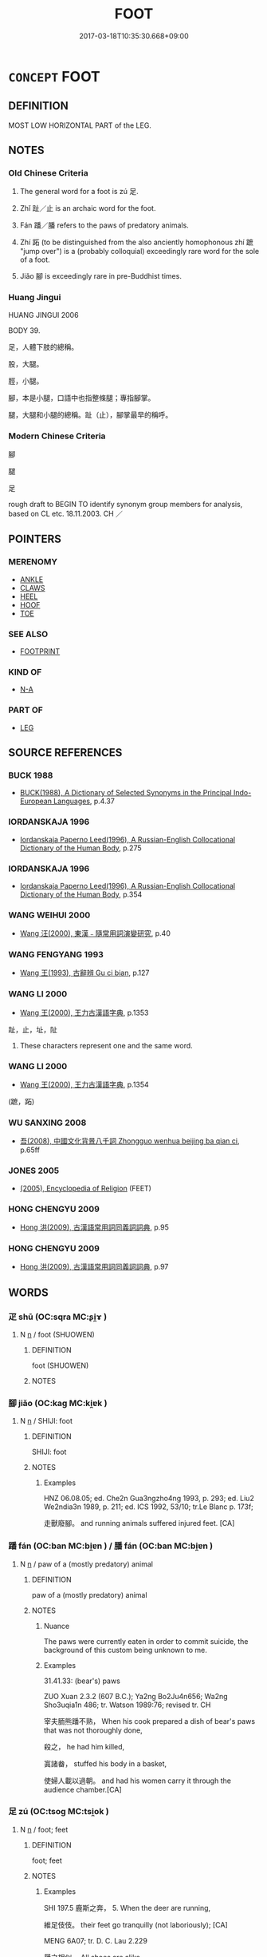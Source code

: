 # -*- mode: mandoku-tls-view -*-
#+TITLE: FOOT
#+DATE: 2017-03-18T10:35:30.668+09:00        
#+STARTUP: content
* =CONCEPT= FOOT
:PROPERTIES:
:CUSTOM_ID: uuid-00c2825c-ad47-4e6e-911d-e30f1be15054
:TR_ZH: 腳
:TR_OCH: 足／趾
:END:
** DEFINITION

MOST LOW HORIZONTAL PART of the LEG.

** NOTES

*** Old Chinese Criteria
1. The general word for a foot is zú 足.

2. Zhǐ 趾／止 is an archaic word for the foot.

3. Fán 蹯／膰 refers to the paws of predatory animals.

4. Zhí 跖 (to be distinguished from the also anciently homophonous zhí 蹠 "jump over") is a (probably colloquial) exceedingly rare word for the sole of a foot.

5. Jiǎo 腳 is exceedingly rare in pre-Buddhist times.

*** Huang Jingui
HUANG JINGUI 2006

BODY 39.

足，人體下肢的總稱。

股，大腿。

脛，小腿。

腳，本是小腿，口語中也指整條腿；專指腳掌。

腿，大腿和小腿的總稱。趾（止），腳掌最早的稱呼。

*** Modern Chinese Criteria
腳

腿

足

rough draft to BEGIN TO identify synonym group members for analysis, based on CL etc. 18.11.2003. CH ／

** POINTERS
*** MERENOMY
 - [[tls:concept:ANKLE][ANKLE]]
 - [[tls:concept:CLAWS][CLAWS]]
 - [[tls:concept:HEEL][HEEL]]
 - [[tls:concept:HOOF][HOOF]]
 - [[tls:concept:TOE][TOE]]

*** SEE ALSO
 - [[tls:concept:FOOTPRINT][FOOTPRINT]]

*** KIND OF
 - [[tls:concept:N-A][N-A]]

*** PART OF
 - [[tls:concept:LEG][LEG]]

** SOURCE REFERENCES
*** BUCK 1988
 - [[cite:BUCK-1988][BUCK(1988), A Dictionary of Selected Synonyms in the Principal Indo-European Languages]], p.4.37

*** IORDANSKAJA 1996
 - [[cite:IORDANSKAJA-1996][Iordanskaja Paperno Leed(1996), A Russian-English Collocational Dictionary of the Human Body]], p.275

*** IORDANSKAJA 1996
 - [[cite:IORDANSKAJA-1996][Iordanskaja Paperno Leed(1996), A Russian-English Collocational Dictionary of the Human Body]], p.354

*** WANG WEIHUI 2000
 - [[cite:WANG-WEIHUI-2000][Wang 汪(2000), 東漢﹣隨常用詞演變研究]], p.40

*** WANG FENGYANG 1993
 - [[cite:WANG-FENGYANG-1993][Wang 王(1993), 古辭辨 Gu ci bian]], p.127

*** WANG LI 2000
 - [[cite:WANG-LI-2000][Wang 王(2000), 王力古漢語字典]], p.1353


趾，止，址，阯

1. These characters represent one and the same word.

*** WANG LI 2000
 - [[cite:WANG-LI-2000][Wang 王(2000), 王力古漢語字典]], p.1354
 (蹠，跖)
*** WU SANXING 2008
 - [[cite:WU-SANXING-2008][ 吾(2008), 中國文化背景八千詞 Zhongguo wenhua beijing ba qian ci]], p.65ff

*** JONES 2005
 - [[cite:JONES-2005][(2005), Encyclopedia of Religion]] (FEET)
*** HONG CHENGYU 2009
 - [[cite:HONG-CHENGYU-2009][Hong 洪(2009), 古漢語常用詞同義詞詞典]], p.95

*** HONG CHENGYU 2009
 - [[cite:HONG-CHENGYU-2009][Hong 洪(2009), 古漢語常用詞同義詞詞典]], p.97

** WORDS
   :PROPERTIES:
   :VISIBILITY: children
   :END:
*** 疋 shū (OC:sqra MC:ʂi̯ɤ )
:PROPERTIES:
:CUSTOM_ID: uuid-0386ab10-233b-4b22-b9c5-4620cb173058
:Char+: 疋(103,0/5) 
:GY_IDS+: uuid-eda4b3b1-a57e-479f-8c09-0b12f9e23309
:PY+: shū     
:OC+: sqra     
:MC+: ʂi̯ɤ     
:END: 
**** N [[tls:syn-func::#uuid-8717712d-14a4-4ae2-be7a-6e18e61d929b][n]] / foot (SHUOWEN)
:PROPERTIES:
:CUSTOM_ID: uuid-fde45b83-b3ab-48ec-a936-965f383bee30
:END:
****** DEFINITION

foot (SHUOWEN)

****** NOTES

*** 腳 jiǎo (OC:kaɡ MC:ki̯ɐk )
:PROPERTIES:
:CUSTOM_ID: uuid-39546916-95d5-40fa-9c93-42ff5fed87c0
:Char+: 腳(130,9/13) 
:GY_IDS+: uuid-7b986470-cb30-4044-91f0-987f59366b4d
:PY+: jiǎo     
:OC+: kaɡ     
:MC+: ki̯ɐk     
:END: 
**** N [[tls:syn-func::#uuid-8717712d-14a4-4ae2-be7a-6e18e61d929b][n]] / SHIJI: foot
:PROPERTIES:
:CUSTOM_ID: uuid-01aa7304-ba82-49c6-ae8a-bbd46f4be47d
:WARRING-STATES-CURRENCY: 2
:END:
****** DEFINITION

SHIJI: foot

****** NOTES

******* Examples
HNZ 06.08.05; ed. Che2n Gua3ngzho4ng 1993, p. 293; ed. Liu2 We2ndia3n 1989, p. 211; ed. ICS 1992, 53/10; tr.Le Blanc p. 173f;

 走獸廢腳。 and running animals suffered injured feet. [CA]

*** 蹯 fán (OC:ban MC:bi̯ɐn ) / 膰 fán (OC:ban MC:bi̯ɐn )
:PROPERTIES:
:CUSTOM_ID: uuid-df9500d3-2173-4514-b810-45dfbadda66f
:Char+: 蹯(157,12/19) 
:Char+: 膰(130,12/16) 
:GY_IDS+: uuid-a44aaa2d-5994-483e-b90e-b18589b6e0dc
:PY+: fán     
:OC+: ban     
:MC+: bi̯ɐn     
:GY_IDS+: uuid-ef0f65b9-b165-4da7-ab99-6e27228456e7
:PY+: fán     
:OC+: ban     
:MC+: bi̯ɐn     
:END: 
**** N [[tls:syn-func::#uuid-8717712d-14a4-4ae2-be7a-6e18e61d929b][n]] / paw of a (mostly predatory) animal
:PROPERTIES:
:CUSTOM_ID: uuid-da17c955-1cb2-4b79-a623-8f8a7254ba48
:END:
****** DEFINITION

paw of a (mostly predatory) animal

****** NOTES

******* Nuance
The paws were currently eaten in order to commit suicide, the background of this custom being unknown to me.

******* Examples
31.41.33: (bear's) paws

ZUO Xuan 2.3.2 (607 B.C.); Ya2ng Bo2Ju4n656; Wa2ng Sho3uqia1n 486; tr. Watson 1989:76; revised tr. CH 

 宰夫胹熊蹯不熟， When his cook prepared a dish of bear's paws that was not thoroughly done,

 殺之， he had him killed,

 寘諸畚， stuffed his body in a basket,

 使婦人載以過朝。 and had his women carry it through the audience chamber.[CA]

*** 足 zú (OC:tsoɡ MC:tsi̯ok )
:PROPERTIES:
:CUSTOM_ID: uuid-1f36b3b6-d4df-4eae-9088-34e692dfc273
:Char+: 足(157,0/7) 
:GY_IDS+: uuid-cb379ba3-140b-4384-84e3-e9781f11c742
:PY+: zú     
:OC+: tsoɡ     
:MC+: tsi̯ok     
:END: 
**** N [[tls:syn-func::#uuid-8717712d-14a4-4ae2-be7a-6e18e61d929b][n]] / foot; feet
:PROPERTIES:
:CUSTOM_ID: uuid-12618a04-9f5a-4ec5-9f37-d64e662012e7
:WARRING-STATES-CURRENCY: 5
:END:
****** DEFINITION

foot; feet

****** NOTES

******* Examples
SHI 197.5 鹿斯之奔， 5. When the deer are running,

 維足伎伎。 their feet go tranquilly (not laboriously); [CA]

MENG 6A07; tr. D. C. Lau 2.229

 屨之相似， All shoes are alike

 天下之足同也。 because all feet are alike.

ZZ 4.167 �荈邟 ^ 足！ Don't wound my feet!"

ZUO Min 1.6 (661 B.C.); Y:260; W:177; L: 125 足居之， He has feet to stand on;

SJ 79/2419-2420; tr. Watson 1993, p. 149 手足便利， nimble hands and feet,



ZUO Zhuang 8.3.8(686 B.C.); Ya2ng Bo2ju4n 176; Wa2ng Sho3uqia1n et al. 120; Watson 1989: 19

 曰： But (when they looked at him) they said,

 「非君也， "This is not the duke

 不類。」 They look nothing alike -

 見公之足于戶下， Then they noticed the duke's feet under the door,

**** N [[tls:syn-func::#uuid-91666c59-4a69-460f-8cd3-9ddbff370ae5][nadV]] {[[tls:sem-feat::#uuid-d51d8b17-ba5e-44bf-ab1c-3c7e59c2afea][instrument]]} / on foot
:PROPERTIES:
:CUSTOM_ID: uuid-5019c894-3409-4aef-93f5-48dc8a91abd0
:END:
****** DEFINITION

on foot

****** NOTES

*** 趺 fū (OC:pa MC:pi̯o )
:PROPERTIES:
:CUSTOM_ID: uuid-14f98bbe-7644-4e40-835c-7339db8e95f5
:Char+: 趺(157,4/11) 
:GY_IDS+: uuid-9247c8e9-87db-4454-83f8-cdfcfd8648ed
:PY+: fū     
:OC+: pa     
:MC+: pi̯o     
:END: 
**** N [[tls:syn-func::#uuid-8717712d-14a4-4ae2-be7a-6e18e61d929b][n]] / instep, upper part of the foot from the toes to the ancle[THAT WORD IS VERY LATE not current before...
:PROPERTIES:
:CUSTOM_ID: uuid-a89a409d-ae14-49f1-83c6-b4cc725e919a
:END:
****** DEFINITION

instep, upper part of the foot from the toes to the ancle

[THAT WORD IS VERY LATE not current before SONG][CA]

****** NOTES

*** 趾 zhǐ (OC:kljɯʔ MC:tɕɨ )
:PROPERTIES:
:CUSTOM_ID: uuid-d5427263-7875-4f92-b7b3-ec6fa36c0078
:Char+: 趾(157,4/11) 
:GY_IDS+: uuid-abeb56b1-b153-445b-92b5-9bca2a3b4ed5
:PY+: zhǐ     
:OC+: kljɯʔ     
:MC+: tɕɨ     
:END: 
**** N [[tls:syn-func::#uuid-8717712d-14a4-4ae2-be7a-6e18e61d929b][n]] / foot
:PROPERTIES:
:CUSTOM_ID: uuid-e8665f97-6063-41a3-a452-cdd50d4e9911
:END:
****** DEFINITION

foot

****** NOTES

******* Nuance
This tends to be literal

******* Examples
ZHUANG 21.3.6 Guo Qingfan 707; Wang Shumin 774; Fang Yong 558; Chen Guying 534

 有目有趾者， Those that have eyes and toes 

 待是而後成功， complete their tasks only after waiting upon it. [CA]

*** 跖 zhí (OC:tjaɡ MC:tɕiɛk ) / 蹠 zhí (OC:kljaɡ MC:tɕiɛk )
:PROPERTIES:
:CUSTOM_ID: uuid-41dc3aa8-352c-4fae-8691-d56bd64d6bf5
:Char+: 跖(157,5/12) 
:Char+: 蹠(157,11/18) 
:GY_IDS+: uuid-9fb91e59-2274-4558-8918-d2a546207489
:PY+: zhí     
:OC+: tjaɡ     
:MC+: tɕiɛk     
:GY_IDS+: uuid-8d55217b-04e2-44c7-b549-b9da1e9a11c7
:PY+: zhí     
:OC+: kljaɡ     
:MC+: tɕiɛk     
:END: 
**** N [[tls:syn-func::#uuid-8717712d-14a4-4ae2-be7a-6e18e61d929b][n]] / sole of the foot
:PROPERTIES:
:CUSTOM_ID: uuid-2b71f7dc-3868-4ff5-b308-1ca69eca627d
:END:
****** DEFINITION

sole of the foot

****** NOTES

*** 跪 guì (OC:ɡrolʔ MC:giɛ )
:PROPERTIES:
:CUSTOM_ID: uuid-de0623b3-0133-44bc-b257-c04e004e0a99
:Char+: 跪(157,6/13) 
:GY_IDS+: uuid-7b7a93c8-d06e-4ec1-9dd3-7212a7d21a85
:PY+: guì     
:OC+: ɡrolʔ     
:MC+: giɛ     
:END: 
**** N [[tls:syn-func::#uuid-8717712d-14a4-4ae2-be7a-6e18e61d929b][n]] / foot (XUN)
:PROPERTIES:
:CUSTOM_ID: uuid-d52f6279-bd30-49aa-b535-b236ed46d7f1
:WARRING-STATES-CURRENCY: 2
:END:
****** DEFINITION

foot (XUN)

****** NOTES

******* Examples
?? [CA]

*** 跟 gēn (OC:kɯɯn MC:kən )
:PROPERTIES:
:CUSTOM_ID: uuid-e8406e19-72fc-4f2a-a202-a5b1541ef8c1
:Char+: 跟(157,6/13) 
:GY_IDS+: uuid-c7f6d401-8f82-4ebd-bb22-05d129039918
:PY+: gēn     
:OC+: kɯɯn     
:MC+: kən     
:END: 
**** N [[tls:syn-func::#uuid-8717712d-14a4-4ae2-be7a-6e18e61d929b][n]] / SHUOWEN: heel
:PROPERTIES:
:CUSTOM_ID: uuid-627606e2-8d83-47b6-9b79-47baea6b653a
:END:
****** DEFINITION

SHUOWEN: heel

****** NOTES

******* Nuance
This is colloquial

*** 蹄 tí (OC:ɡ-lee MC:dei )
:PROPERTIES:
:CUSTOM_ID: uuid-4829d88e-e4e4-458b-a4df-e90a83afb4cc
:Char+: 蹄(157,9/16) 
:GY_IDS+: uuid-09cfa556-a823-4fd6-b0e9-94edd0f3ad5b
:PY+: tí     
:OC+: ɡ-lee     
:MC+: dei     
:END: 
**** N [[tls:syn-func::#uuid-8717712d-14a4-4ae2-be7a-6e18e61d929b][n]] / rare: tiger's foot or bear's foot
:PROPERTIES:
:CUSTOM_ID: uuid-0fa51aec-ebc2-42ae-84c3-f4969d10965a
:END:
****** DEFINITION

rare: tiger's foot or bear's foot

****** NOTES

*** 隨 
:PROPERTIES:
:CUSTOM_ID: uuid-b83eb65f-144a-4ad4-ae14-6c0740e477ce
:Char+: 隨(170,13/16) 
:END: 
**** N [[tls:syn-func::#uuid-8717712d-14a4-4ae2-be7a-6e18e61d929b][n]] / foot (YI) ???
:PROPERTIES:
:CUSTOM_ID: uuid-c9ed1d91-574a-4f05-98cb-8668f9f0eca0
:END:
****** DEFINITION

foot (YI) ???

****** NOTES

*** 腳跟 jiǎogēn (OC:kaɡ kɯɯn MC:ki̯ɐk kən )
:PROPERTIES:
:CUSTOM_ID: uuid-b9ce9997-c7e8-4608-9b09-2e78ceda3fdd
:Char+: 腳(130,9/13) 跟(157,6/13) 
:GY_IDS+: uuid-7b986470-cb30-4044-91f0-987f59366b4d uuid-c7f6d401-8f82-4ebd-bb22-05d129039918
:PY+: jiǎo gēn    
:OC+: kaɡ kɯɯn    
:MC+: ki̯ɐk kən    
:END: 
**** N [[tls:syn-func::#uuid-a8e89bab-49e1-4426-b230-0ec7887fd8b4][NP]] / foot, feet
:PROPERTIES:
:CUSTOM_ID: uuid-cf080bb9-e9f9-4e59-b0fc-5aa4dc23a9f4
:END:
****** DEFINITION

foot, feet

****** NOTES

*** 止 zhǐ (OC:kljɯʔ MC:tɕɨ )
:PROPERTIES:
:CUSTOM_ID: uuid-6cac78ec-7105-4ebd-b7fb-827e16232898
:Char+: 止(77,0/4) 
:GY_IDS+: uuid-6556964e-355c-4f58-93fa-31077a01ad93
:PY+: zhǐ     
:OC+: kljɯʔ     
:MC+: tɕɨ     
:END: 
**** N [[tls:syn-func::#uuid-8717712d-14a4-4ae2-be7a-6e18e61d929b][n]] / =趾 foot HANSHU: 斬左趾 "cut off the left foot".
:PROPERTIES:
:CUSTOM_ID: uuid-15d316b5-0c58-4c3f-acfe-3fc7e889bfbd
:END:
****** DEFINITION

=趾 foot HANSHU: 斬左趾 "cut off the left foot".

****** NOTES

** BIBLIOGRAPHY
bibliography:../core/tlsbib.bib
